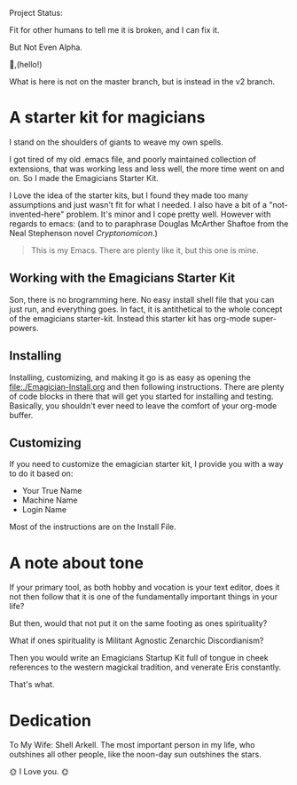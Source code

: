 #+HTML: <div class= "notice notice-info">
  Project Status:

  Fit for other humans to tell me it is broken, and I can fix it.

  But Not Even Alpha.
#+HTML: </div>

🐰,(hello!)

#+HTML: <div class="notice notice-warning">
  What is here is not on the master branch, but is instead in the v2 branch. 
#+HTML: </div>
* A starter kit for magicians

  I stand on the shoulders of giants to weave my own spells.  

  I got tired of my old .emacs file, and poorly maintained collection
  of extensions, that was working less and less well, the more time
  went on and on.  So I made the Emagicians Starter Kit.

  I Love the idea of the starter kits, but I found they made too many
  assumptions and just wasn't fit for what I needed.  I also have a
  bit of a "not-invented-here" problem.  It's minor and I cope pretty
  well. However with regards to emacs: (and to to paraphrase Douglas
  McArther Shaftoe from the Neal Stephenson novel /Cryptonomicon/.)

  #+begin_quote
  This is my Emacs.  There are plenty like it, but this one is mine.
  #+end_quote

** Working with the Emagicians Starter Kit

   Son, there is no brogramming here.  No easy install shell file that
   you can just run, and everything goes.  In fact, it is antithetical
   to the whole concept of the emagicians starter-kit.  Instead this
   starter kit has org-mode super-powers. 

** Installing 

   Installing, customizing, and making it go is as easy as opening the
   [[file:./Emagician-Install.org]] and then following instructions.
   There are plenty of code blocks in there that will get you started
   for installing and testing.  Basically, you shouldn't ever need to
   leave the comfort of your org-mode buffer.

** Customizing

   If you need to customize the emagician starter kit, I provide you
   with a way to do it based on:
   
   - Your True Name
   - Machine Name
   - Login Name

   Most of the instructions are on the Install File. 
   
* A note about tone
  
  If your primary tool, as both hobby and vocation is your text
  editor, does it not then follow that it is one of the fundamentally
  important things in your life?

  But then, would that not put it on the same footing as ones spirituality?

  What if ones spirituality is Militant Agnostic Zenarchic Discordianism?

  Then you would write an Emagicians Startup Kit full of tongue in
  cheek references to the western magickal tradition, and venerate Eris constantly.

  That's what.

* Dedication
 
  To My Wife:  Shell Arkell.  The most important person in my life,
  who outshines all other people, like the noon-day sun outshines the
  stars.

  🌞 I Love you. 🌞

